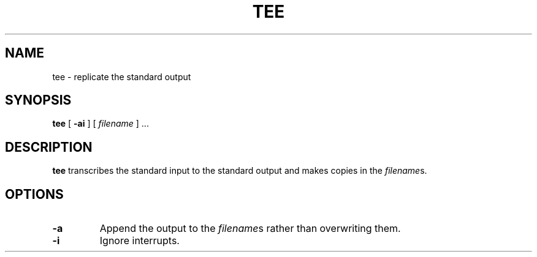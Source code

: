 .\" @(#)tee.1 1.1 92/07/30 SMI; from UCB 4.2
.TH TEE 1 "9 September 1987"
.SH NAME
tee \- replicate the standard output
.SH SYNOPSIS
.B tee
[
.B \-ai
] [
.I filename
] .\|.\|.
.IX  "tee command"  ""  "\fLtee\fP \(em copy standard output to many files"
.IX  "copy" "standard output to many files \(em \fLtee\fP"
.IX  "standard output, copy to many files"  ""  "standard output, copy to many files \(em \fLtee\fP"
.IX  files  "copy standard output to many"  ""  "copy standard output to many \(em \fLtee\fP"
.SH DESCRIPTION
.B tee
transcribes the standard input to the
standard output and makes copies in the
.IR filename s.
.SH OPTIONS
.TP
.B \-a
Append the output to the
.IR filename s
rather than overwriting them.
.TP
.B \-i
Ignore interrupts.
